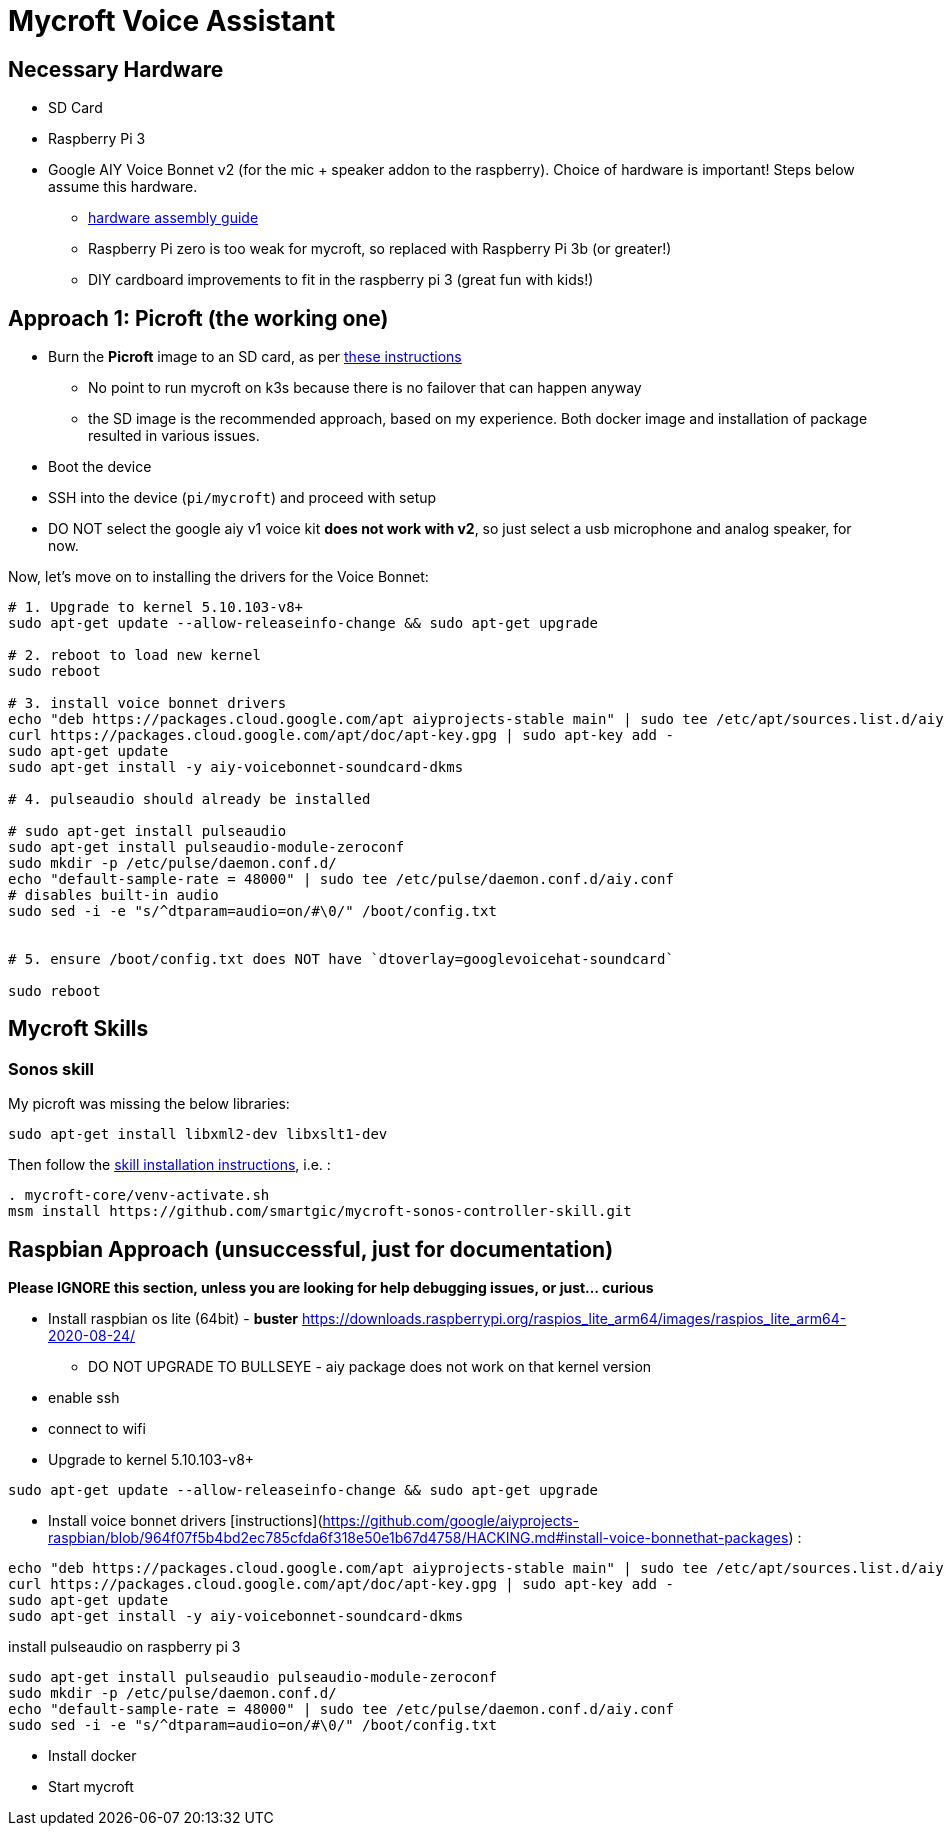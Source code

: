 = Mycroft Voice Assistant

== Necessary Hardware

* SD Card
* Raspberry Pi 3
* Google AIY Voice Bonnet v2 (for the mic + speaker addon to the raspberry). Choice of hardware is important! Steps below assume this hardware.
** https://aiyprojects.withgoogle.com/voice/[hardware assembly guide]
** Raspberry Pi zero is too weak for mycroft, so replaced with Raspberry Pi 3b (or greater!)
** DIY cardboard improvements to fit in the raspberry pi 3 (great fun with kids!)


== Approach 1: Picroft (the working one)

* Burn the **Picroft** image to an SD card, as per https://mycroft-ai.gitbook.io/docs/using-mycroft-ai/get-mycroft/picroft[these instructions]
** No point to run mycroft on k3s because there is no failover that can happen anyway
** the SD image is the recommended approach, based on my experience. Both docker image and installation of package resulted in various issues.

* Boot the device
* SSH into the device (`pi/mycroft`) and proceed with setup
* DO NOT select the google aiy v1 voice kit **does not work with v2**, so just select a usb microphone and analog speaker, for now.

Now, let's move on to installing the drivers for the Voice Bonnet:

```bash
# 1. Upgrade to kernel 5.10.103-v8+
sudo apt-get update --allow-releaseinfo-change && sudo apt-get upgrade

# 2. reboot to load new kernel
sudo reboot

# 3. install voice bonnet drivers
echo "deb https://packages.cloud.google.com/apt aiyprojects-stable main" | sudo tee /etc/apt/sources.list.d/aiyprojects.list
curl https://packages.cloud.google.com/apt/doc/apt-key.gpg | sudo apt-key add -
sudo apt-get update
sudo apt-get install -y aiy-voicebonnet-soundcard-dkms

# 4. pulseaudio should already be installed

# sudo apt-get install pulseaudio
sudo apt-get install pulseaudio-module-zeroconf
sudo mkdir -p /etc/pulse/daemon.conf.d/
echo "default-sample-rate = 48000" | sudo tee /etc/pulse/daemon.conf.d/aiy.conf
# disables built-in audio
sudo sed -i -e "s/^dtparam=audio=on/#\0/" /boot/config.txt


# 5. ensure /boot/config.txt does NOT have `dtoverlay=googlevoicehat-soundcard`

sudo reboot
```


== Mycroft Skills

=== Sonos skill

My picroft was missing the below libraries:

```bash
sudo apt-get install libxml2-dev libxslt1-dev
```

Then follow the https://github.com/smartgic/mycroft-sonos-controller-skill[skill installation instructions], i.e. :

```bash
. mycroft-core/venv-activate.sh
msm install https://github.com/smartgic/mycroft-sonos-controller-skill.git
```


== Raspbian Approach (unsuccessful, just for documentation)

**Please IGNORE this section, unless you are looking for help debugging issues, or just... curious**

* Install raspbian os lite (64bit) - **buster** https://downloads.raspberrypi.org/raspios_lite_arm64/images/raspios_lite_arm64-2020-08-24/
** DO NOT UPGRADE TO BULLSEYE - aiy package does not work on that kernel version

* enable ssh
* connect to wifi


* Upgrade to kernel 5.10.103-v8+
```bash
sudo apt-get update --allow-releaseinfo-change && sudo apt-get upgrade
```

* Install voice bonnet drivers [instructions](https://github.com/google/aiyprojects-raspbian/blob/964f07f5b4bd2ec785cfda6f318e50e1b67d4758/HACKING.md#install-voice-bonnethat-packages) :
```bash
echo "deb https://packages.cloud.google.com/apt aiyprojects-stable main" | sudo tee /etc/apt/sources.list.d/aiyprojects.list
curl https://packages.cloud.google.com/apt/doc/apt-key.gpg | sudo apt-key add -
sudo apt-get update
sudo apt-get install -y aiy-voicebonnet-soundcard-dkms
```


install pulseaudio on raspberry pi 3
```bash
sudo apt-get install pulseaudio pulseaudio-module-zeroconf
sudo mkdir -p /etc/pulse/daemon.conf.d/
echo "default-sample-rate = 48000" | sudo tee /etc/pulse/daemon.conf.d/aiy.conf
sudo sed -i -e "s/^dtparam=audio=on/#\0/" /boot/config.txt
```


* Install docker
* Start mycroft
